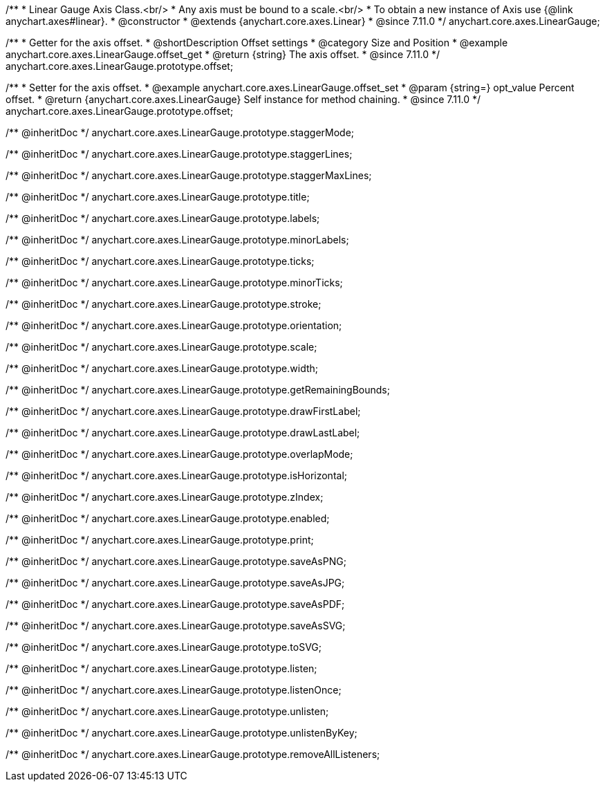 /**
 * Linear Gauge Axis Class.<br/>
 * Any axis must be bound to a scale.<br/>
 * To obtain a new instance of Axis use {@link anychart.axes#linear}.
 * @constructor
 * @extends {anychart.core.axes.Linear}
 * @since 7.11.0
 */
anychart.core.axes.LinearGauge;

//----------------------------------------------------------------------------------------------------------------------
//
//  anychart.core.axes.LinearGauge.prototype.offset
//
//----------------------------------------------------------------------------------------------------------------------

/**
 * Getter for the axis offset.
 * @shortDescription Offset settings
 * @category Size and Position
 * @example anychart.core.axes.LinearGauge.offset_get
 * @return {string} The axis offset.
 * @since 7.11.0
 */
anychart.core.axes.LinearGauge.prototype.offset;

/**
 * Setter for the axis offset.
 * @example anychart.core.axes.LinearGauge.offset_set
 * @param {string=} opt_value Percent offset.
 * @return {anychart.core.axes.LinearGauge} Self instance for method chaining.
 * @since 7.11.0
 */
anychart.core.axes.LinearGauge.prototype.offset;

/** @inheritDoc */
anychart.core.axes.LinearGauge.prototype.staggerMode;

/** @inheritDoc */
anychart.core.axes.LinearGauge.prototype.staggerLines;

/** @inheritDoc */
anychart.core.axes.LinearGauge.prototype.staggerMaxLines;

/** @inheritDoc */
anychart.core.axes.LinearGauge.prototype.title;

/** @inheritDoc */
anychart.core.axes.LinearGauge.prototype.labels;

/** @inheritDoc */
anychart.core.axes.LinearGauge.prototype.minorLabels;

/** @inheritDoc */
anychart.core.axes.LinearGauge.prototype.ticks;

/** @inheritDoc */
anychart.core.axes.LinearGauge.prototype.minorTicks;

/** @inheritDoc */
anychart.core.axes.LinearGauge.prototype.stroke;

/** @inheritDoc */
anychart.core.axes.LinearGauge.prototype.orientation;

/** @inheritDoc */
anychart.core.axes.LinearGauge.prototype.scale;

/** @inheritDoc */
anychart.core.axes.LinearGauge.prototype.width;

/** @inheritDoc */
anychart.core.axes.LinearGauge.prototype.getRemainingBounds;

/** @inheritDoc */
anychart.core.axes.LinearGauge.prototype.drawFirstLabel;

/** @inheritDoc */
anychart.core.axes.LinearGauge.prototype.drawLastLabel;

/** @inheritDoc */
anychart.core.axes.LinearGauge.prototype.overlapMode;

/** @inheritDoc */
anychart.core.axes.LinearGauge.prototype.isHorizontal;

/** @inheritDoc */
anychart.core.axes.LinearGauge.prototype.zIndex;

/** @inheritDoc */
anychart.core.axes.LinearGauge.prototype.enabled;

/** @inheritDoc */
anychart.core.axes.LinearGauge.prototype.print;

/** @inheritDoc */
anychart.core.axes.LinearGauge.prototype.saveAsPNG;

/** @inheritDoc */
anychart.core.axes.LinearGauge.prototype.saveAsJPG;

/** @inheritDoc */
anychart.core.axes.LinearGauge.prototype.saveAsPDF;

/** @inheritDoc */
anychart.core.axes.LinearGauge.prototype.saveAsSVG;

/** @inheritDoc */
anychart.core.axes.LinearGauge.prototype.toSVG;

/** @inheritDoc */
anychart.core.axes.LinearGauge.prototype.listen;

/** @inheritDoc */
anychart.core.axes.LinearGauge.prototype.listenOnce;

/** @inheritDoc */
anychart.core.axes.LinearGauge.prototype.unlisten;

/** @inheritDoc */
anychart.core.axes.LinearGauge.prototype.unlistenByKey;

/** @inheritDoc */
anychart.core.axes.LinearGauge.prototype.removeAllListeners;


